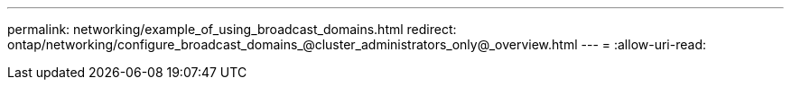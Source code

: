 ---
permalink: networking/example_of_using_broadcast_domains.html 
redirect: ontap/networking/configure_broadcast_domains_@cluster_administrators_only@_overview.html 
---
= 
:allow-uri-read: 


